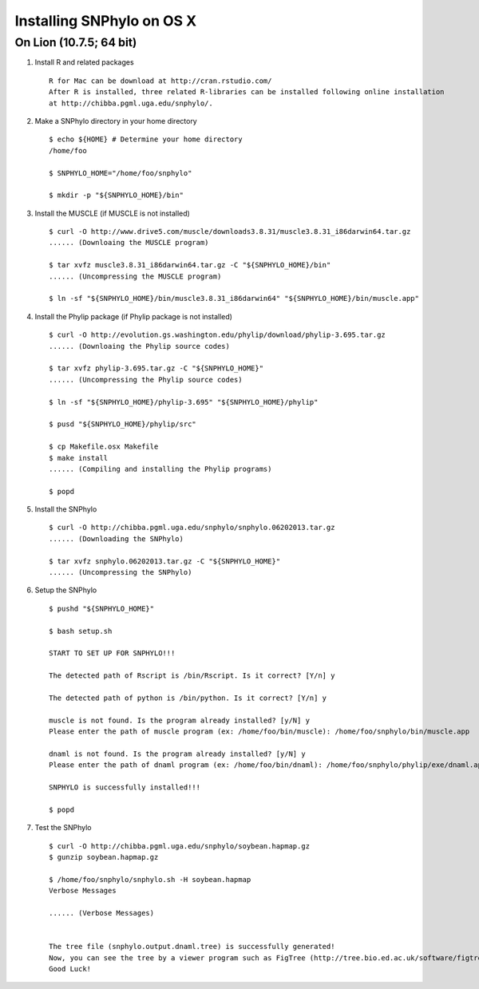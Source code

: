==========================
Installing SNPhylo on OS X
==========================

On Lion (10.7.5; 64 bit)
------------------------

1. Install R and related packages ::

    R for Mac can be download at http://cran.rstudio.com/
    After R is installed, three related R-libraries can be installed following online installation
    at http://chibba.pgml.uga.edu/snphylo/.

2. Make a SNPhylo directory in your home directory ::

    $ echo ${HOME} # Determine your home directory
    /home/foo

    $ SNPHYLO_HOME="/home/foo/snphylo"

    $ mkdir -p "${SNPHYLO_HOME}/bin"

3. Install the MUSCLE (if MUSCLE is not installed) ::

    $ curl -O http://www.drive5.com/muscle/downloads3.8.31/muscle3.8.31_i86darwin64.tar.gz
    ...... (Downloaing the MUSCLE program)

    $ tar xvfz muscle3.8.31_i86darwin64.tar.gz -C "${SNPHYLO_HOME}/bin"
    ...... (Uncompressing the MUSCLE program)

    $ ln -sf "${SNPHYLO_HOME}/bin/muscle3.8.31_i86darwin64" "${SNPHYLO_HOME}/bin/muscle.app"


4. Install the Phylip package (if Phylip package is not installed) ::

    $ curl -O http://evolution.gs.washington.edu/phylip/download/phylip-3.695.tar.gz
    ...... (Downloaing the Phylip source codes)

    $ tar xvfz phylip-3.695.tar.gz -C "${SNPHYLO_HOME}"
    ...... (Uncompressing the Phylip source codes)

    $ ln -sf "${SNPHYLO_HOME}/phylip-3.695" "${SNPHYLO_HOME}/phylip"

    $ pusd "${SNPHYLO_HOME}/phylip/src"

    $ cp Makefile.osx Makefile
    $ make install
    ...... (Compiling and installing the Phylip programs)

    $ popd


5. Install the SNPhylo ::

    $ curl -O http://chibba.pgml.uga.edu/snphylo/snphylo.06202013.tar.gz
    ...... (Downloading the SNPhylo)

    $ tar xvfz snphylo.06202013.tar.gz -C "${SNPHYLO_HOME}"
    ...... (Uncompressing the SNPhylo)

6. Setup the SNPhylo ::

    $ pushd "${SNPHYLO_HOME}"

    $ bash setup.sh

    START TO SET UP FOR SNPHYLO!!!

    The detected path of Rscript is /bin/Rscript. Is it correct? [Y/n] y 

    The detected path of python is /bin/python. Is it correct? [Y/n] y

    muscle is not found. Is the program already installed? [y/N] y
    Please enter the path of muscle program (ex: /home/foo/bin/muscle): /home/foo/snphylo/bin/muscle.app

    dnaml is not found. Is the program already installed? [y/N] y
    Please enter the path of dnaml program (ex: /home/foo/bin/dnaml): /home/foo/snphylo/phylip/exe/dnaml.app

    SNPHYLO is successfully installed!!!

    $ popd

7. Test the SNPhylo ::

    $ curl -O http://chibba.pgml.uga.edu/snphylo/soybean.hapmap.gz
    $ gunzip soybean.hapmap.gz

    $ /home/foo/snphylo/snphylo.sh -H soybean.hapmap
    Verbose Messages

    ...... (Verbose Messages)


    The tree file (snphylo.output.dnaml.tree) is successfully generated!
    Now, you can see the tree by a viewer program such as FigTree (http://tree.bio.ed.ac.uk/software/figtree/).
    Good Luck!
